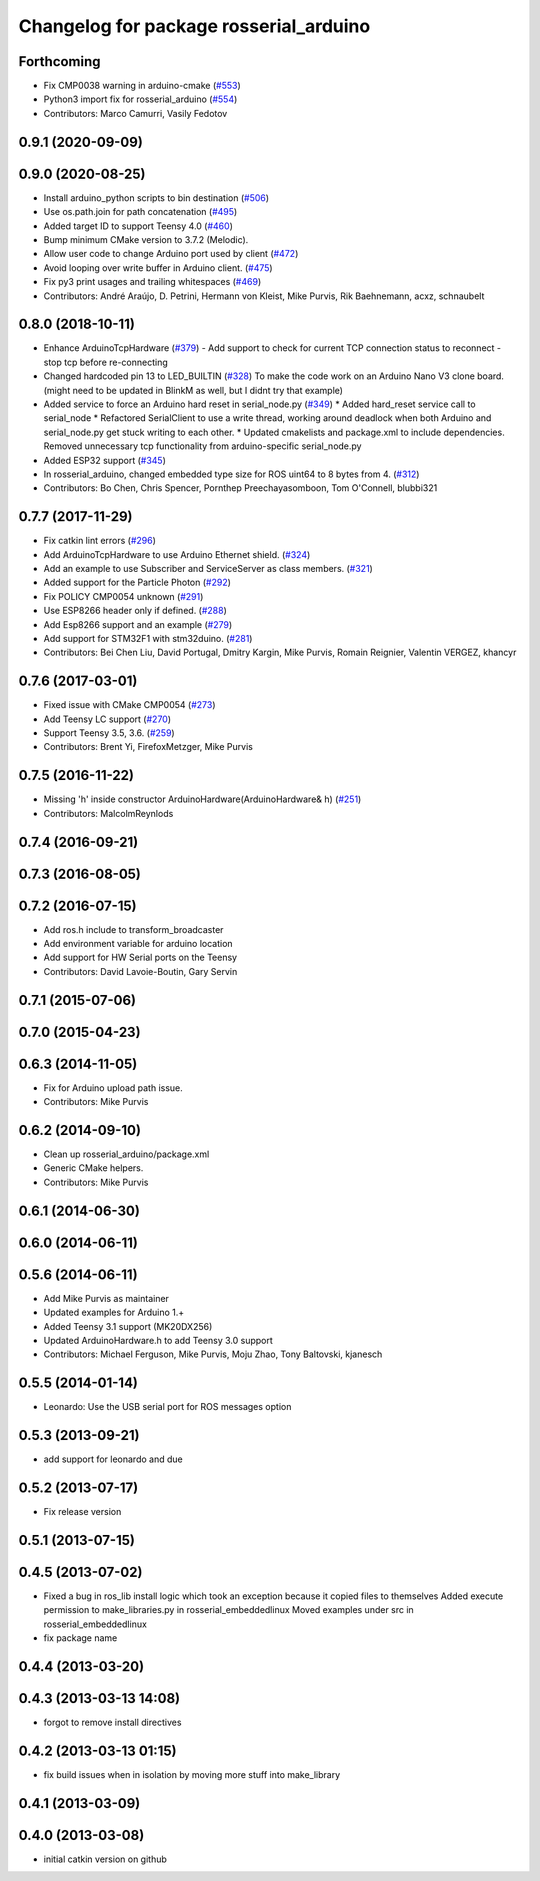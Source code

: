 ^^^^^^^^^^^^^^^^^^^^^^^^^^^^^^^^^^^^^^^
Changelog for package rosserial_arduino
^^^^^^^^^^^^^^^^^^^^^^^^^^^^^^^^^^^^^^^

Forthcoming
-----------
* Fix CMP0038 warning in arduino-cmake (`#553 <https://github.com/ros-drivers/rosserial/issues/553>`_)
* Python3 import fix for rosserial_arduino (`#554 <https://github.com/ros-drivers/rosserial/issues/554>`_)
* Contributors: Marco Camurri, Vasily Fedotov

0.9.1 (2020-09-09)
------------------

0.9.0 (2020-08-25)
------------------
* Install arduino_python scripts to bin destination (`#506 <https://github.com/ros-drivers/rosserial/issues/506>`_)
* Use os.path.join for path concatenation (`#495 <https://github.com/ros-drivers/rosserial/issues/495>`_)
* Added target ID to support Teensy 4.0 (`#460 <https://github.com/ros-drivers/rosserial/issues/460>`_)
* Bump minimum CMake version to 3.7.2 (Melodic).
* Allow user code to change Arduino port used by client (`#472 <https://github.com/ros-drivers/rosserial/issues/472>`_)
* Avoid looping over write buffer in Arduino client. (`#475 <https://github.com/ros-drivers/rosserial/issues/475>`_)
* Fix py3 print usages and trailing whitespaces (`#469 <https://github.com/ros-drivers/rosserial/issues/469>`_)
* Contributors: André Araújo, D. Petrini, Hermann von Kleist, Mike Purvis, Rik Baehnemann, acxz, schnaubelt

0.8.0 (2018-10-11)
------------------
* Enhance ArduinoTcpHardware (`#379 <https://github.com/ros-drivers/rosserial/issues/379>`_)
  - Add support to check for current TCP connection status to reconnect
  - stop tcp before re-connecting
* Changed hardcoded pin 13 to LED_BUILTIN (`#328 <https://github.com/ros-drivers/rosserial/issues/328>`_)
  To make the code work on an Arduino Nano V3 clone board.
  (might need to be updated in BlinkM as well, but I didnt try that example)
* Added service to force an Arduino hard reset in serial_node.py (`#349 <https://github.com/ros-drivers/rosserial/issues/349>`_)
  * Added hard_reset service call to serial_node
  * Refactored SerialClient to use a write thread, working around deadlock when both Arduino and serial_node.py get stuck writing to each other.
  * Updated cmakelists and package.xml to include dependencies. Removed unnecessary tcp functionality from arduino-specific serial_node.py
* Added ESP32 support (`#345 <https://github.com/ros-drivers/rosserial/issues/345>`_)
* In rosserial_arduino, changed embedded type size for ROS uint64 to 8 bytes from 4. (`#312 <https://github.com/ros-drivers/rosserial/issues/312>`_)
* Contributors: Bo Chen, Chris Spencer, Pornthep Preechayasomboon, Tom O'Connell, blubbi321

0.7.7 (2017-11-29)
------------------
* Fix catkin lint errors (`#296 <https://github.com/ros-drivers/rosserial/issues/296>`_)
* Add ArduinoTcpHardware to use Arduino Ethernet shield. (`#324 <https://github.com/ros-drivers/rosserial/issues/324>`_)
* Add an example to use Subscriber and ServiceServer as class members. (`#321 <https://github.com/ros-drivers/rosserial/issues/321>`_)
* Added support for the Particle Photon (`#292 <https://github.com/ros-drivers/rosserial/issues/292>`_)
* Fix POLICY CMP0054 unknown (`#291 <https://github.com/ros-drivers/rosserial/issues/291>`_)
* Use ESP8266 header only if defined. (`#288 <https://github.com/ros-drivers/rosserial/issues/288>`_)
* Add Esp8266 support and an example (`#279 <https://github.com/ros-drivers/rosserial/issues/279>`_)
* Add support for STM32F1 with stm32duino. (`#281 <https://github.com/ros-drivers/rosserial/issues/281>`_)
* Contributors: Bei Chen Liu, David Portugal, Dmitry Kargin, Mike Purvis, Romain Reignier, Valentin VERGEZ, khancyr

0.7.6 (2017-03-01)
------------------
* Fixed issue with CMake CMP0054 (`#273 <https://github.com/ros-drivers/rosserial/issues/273>`_)
* Add Teensy LC support (`#270 <https://github.com/ros-drivers/rosserial/issues/270>`_)
* Support Teensy 3.5, 3.6. (`#259 <https://github.com/ros-drivers/rosserial/issues/259>`_)
* Contributors: Brent Yi, FirefoxMetzger, Mike Purvis

0.7.5 (2016-11-22)
------------------
* Missing 'h' inside constructor ArduinoHardware(ArduinoHardware& h) (`#251 <https://github.com/ros-drivers/rosserial/issues/251>`_)
* Contributors: MalcolmReynlods

0.7.4 (2016-09-21)
------------------

0.7.3 (2016-08-05)
------------------

0.7.2 (2016-07-15)
------------------
* Add ros.h include to transform_broadcaster
* Add environment variable for arduino location
* Add support for HW Serial ports on the Teensy
* Contributors: David Lavoie-Boutin, Gary Servin

0.7.1 (2015-07-06)
------------------

0.7.0 (2015-04-23)
------------------

0.6.3 (2014-11-05)
------------------
* Fix for Arduino upload path issue.
* Contributors: Mike Purvis

0.6.2 (2014-09-10)
------------------
* Clean up rosserial_arduino/package.xml
* Generic CMake helpers.
* Contributors: Mike Purvis

0.6.1 (2014-06-30)
------------------

0.6.0 (2014-06-11)
------------------

0.5.6 (2014-06-11)
------------------
* Add Mike Purvis as maintainer
* Updated examples for Arduino 1.+
* Added Teensy 3.1 support (MK20DX256)
* Updated ArduinoHardware.h to add Teensy 3.0 support
* Contributors: Michael Ferguson, Mike Purvis, Moju Zhao, Tony Baltovski, kjanesch

0.5.5 (2014-01-14)
------------------
* Leonardo: Use the USB serial port for ROS messages option


0.5.3 (2013-09-21)
------------------
* add support for leonardo and due

0.5.2 (2013-07-17)
------------------

* Fix release version

0.5.1 (2013-07-15)
------------------

0.4.5 (2013-07-02)
------------------
* Fixed a bug in ros_lib install logic which took an exception because it copied files to themselves
  Added execute permission to make_libraries.py in rosserial_embeddedlinux
  Moved examples under src in rosserial_embeddedlinux
* fix package name

0.4.4 (2013-03-20)
------------------

0.4.3 (2013-03-13 14:08)
------------------------
* forgot to remove install directives

0.4.2 (2013-03-13 01:15)
------------------------
* fix build issues when in isolation by moving more stuff into make_library

0.4.1 (2013-03-09)
------------------

0.4.0 (2013-03-08)
------------------
* initial catkin version on github
